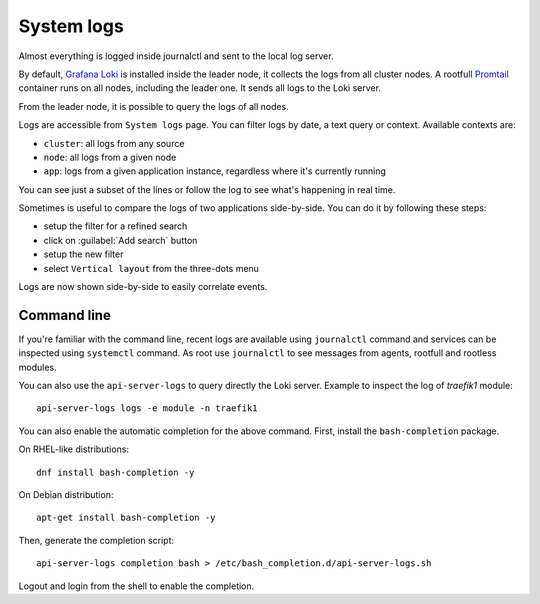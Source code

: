 .. _loki-section:

===========
System logs
===========

Almost everything is logged inside journalctl and sent to the local log server.

By default, `Grafana Loki <https://grafana.com/oss/loki/>`_ is installed inside the leader node, it collects the logs
from all cluster nodes.
A rootfull `Promtail <https://grafana.com/docs/loki/latest/clients/promtail/>`_ container runs on all nodes,
including the leader one. It sends all logs to the Loki server.

From the leader node, it is possible to query the logs of all nodes.

Logs are accessible from ``System logs`` page.
You can filter logs by date, a text query or context. Available contexts are:

* ``cluster``: all logs from any source
* ``node``: all logs from a given node
* ``app``: logs from a given application instance, regardless where it's currently running

You can see just a subset of the lines or follow the log to see what's happening in real time.

Sometimes is useful to compare the logs of two applications side-by-side.
You can do it by following these steps:

- setup the filter for a refined search
- click on :guilabel:`Add search` button
- setup the new filter
- select ``Vertical layout`` from the three-dots menu

Logs are now shown side-by-side to easily correlate events.

Command line
============

If you're familiar with the command line, recent logs are available using ``journalctl`` command
and services can be inspected using ``systemctl`` command.
As root use ``journalctl`` to see messages from agents, rootfull and rootless modules.

You can also use the ``api-server-logs`` to query directly the Loki server.
Example to inspect the log of `traefik1` module: ::

  api-server-logs logs -e module -n traefik1

You can also enable the automatic completion for the above command.
First, install the ``bash-completion`` package.

On RHEL-like distributions: ::

  dnf install bash-completion -y

On Debian distribution: ::

  apt-get install bash-completion -y

Then, generate the completion script: ::

  api-server-logs completion bash > /etc/bash_completion.d/api-server-logs.sh

Logout and login from the shell to enable the completion.
